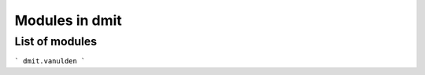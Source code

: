 ========================================================
Modules in dmit
========================================================

List of modules
"""""""""""""""""""""""""""""""""""""""
```
dmit.vanulden
```

